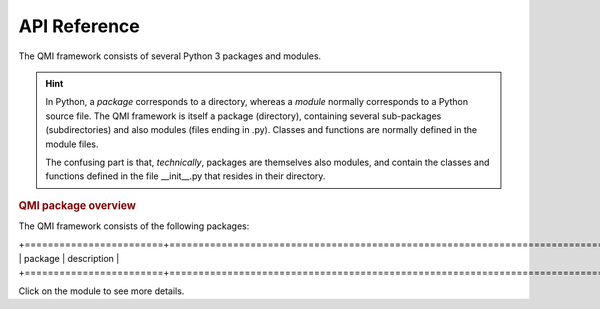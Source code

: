 =============
API Reference
=============

The QMI framework consists of several Python 3 packages and modules.

.. hint:: In Python, a *package* corresponds to a directory, whereas a *module* normally corresponds to a Python source file. The QMI framework is itself a package (directory), containing several sub-packages (subdirectories) and also modules (files ending in .py). Classes and functions are normally defined in the module files.

    The confusing part is that, *technically*, packages are themselves also modules, and contain the classes and functions defined in the file __init__.py that resides in their directory.

.. rubric:: QMI package overview

The QMI framework consists of the following packages:

+========================+============================================================================+
| package                | description                                                                |
+========================+============================================================================+

.. autosummary::
   :toctree: build
   :template: custom-module.rst
   :recursive:

   qmi
   qmi.core
   qmi.data
   qmi.instruments
   qmi.tools
   qmi.utils

Click on the module to see more details.
